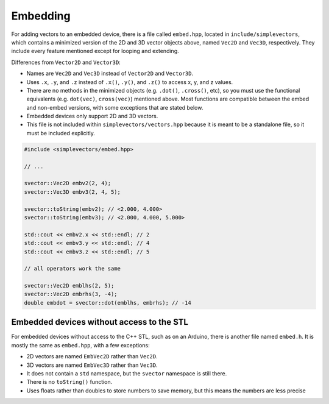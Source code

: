 Embedding
=========

For adding vectors to an embedded device, there is a file called ``embed.hpp``, located in ``include/simplevectors``, which contains a minimized version of the 2D and 3D vector objects above, named ``Vec2D`` and ``Vec3D``, respectively. They include every feature mentioned except for looping and extending.

Differences from ``Vector2D`` and ``Vector3D``:

- Names are ``Vec2D`` and ``Vec3D`` instead of ``Vector2D`` and ``Vector3D``.
- Uses ``.x``, ``.y``, and ``.z`` instead of ``.x()``, ``.y()``, and ``.z()`` to access x, y, and z values.
- There are no methods in the minimized objects (e.g. ``.dot()``, ``.cross()``, etc), so you must use the functional equivalents (e.g. ``dot(vec)``, ``cross(vec)``) mentioned above. Most functions are compatible between the embed and non-embed versions, with some exceptions that are stated below.
- Embedded devices only support 2D and 3D vectors.
- This file is not included within ``simplevectors/vectors.hpp`` because it is meant to be a standalone file, so it must be included explicitly.

.. code-block:: cpp

  #include <simplevectors/embed.hpp>

  // ...

  svector::Vec2D embv2(2, 4);
  svector::Vec3D embv3(2, 4, 5);

  svector::toString(embv2); // <2.000, 4.000>
  svector::toString(embv3); // <2.000, 4.000, 5.000>

  std::cout << embv2.x << std::endl; // 2
  std::cout << embv3.y << std::endl; // 4
  std::cout << embv3.z << std::endl; // 5

  // all operators work the same

  svector::Vec2D emblhs(2, 5);
  svector::Vec2D embrhs(3, -4);
  double embdot = svector::dot(emblhs, embrhs); // -14

Embedded devices without access to the STL
------------------------------------------

For embedded devices without access to the C++ STL, such as on an Arduino, there is another file named ``embed.h``. It is mostly the same as ``embed.hpp``, with a few exceptions:

- 2D vectors are named ``EmbVec2D`` rather than ``Vec2D``.
- 3D vectors are named ``EmbVec3D`` rather than ``Vec3D``.
- It does not contain a ``std`` namespace, but the ``svector`` namespace is still there.
- There is no ``toString()`` function.
- Uses floats rather than doubles to store numbers to save memory, but this means the numbers are less precise

